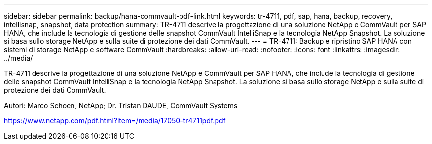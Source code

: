 ---
sidebar: sidebar 
permalink: backup/hana-commvault-pdf-link.html 
keywords: tr-4711, pdf, sap, hana, backup, recovery, intellisnap, snapshot, data protection 
summary: TR-4711 descrive la progettazione di una soluzione NetApp e CommVault per SAP HANA, che include la tecnologia di gestione delle snapshot CommVault IntelliSnap e la tecnologia NetApp Snapshot. La soluzione si basa sullo storage NetApp e sulla suite di protezione dei dati CommVault. 
---
= TR-4711: Backup e ripristino SAP HANA con sistemi di storage NetApp e software CommVault
:hardbreaks:
:allow-uri-read: 
:nofooter: 
:icons: font
:linkattrs: 
:imagesdir: ../media/


[role="lead"]
TR-4711 descrive la progettazione di una soluzione NetApp e CommVault per SAP HANA, che include la tecnologia di gestione delle snapshot CommVault IntelliSnap e la tecnologia NetApp Snapshot. La soluzione si basa sullo storage NetApp e sulla suite di protezione dei dati CommVault.

Autori: Marco Schoen, NetApp; Dr. Tristan DAUDE, CommVault Systems

link:https://www.netapp.com/pdf.html?item=/media/17050-tr4711pdf.pdf["https://www.netapp.com/pdf.html?item=/media/17050-tr4711pdf.pdf"]

